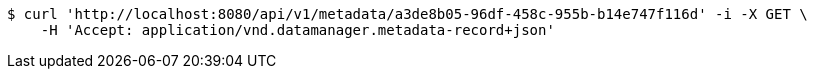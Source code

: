 [source,bash]
----
$ curl 'http://localhost:8080/api/v1/metadata/a3de8b05-96df-458c-955b-b14e747f116d' -i -X GET \
    -H 'Accept: application/vnd.datamanager.metadata-record+json'
----